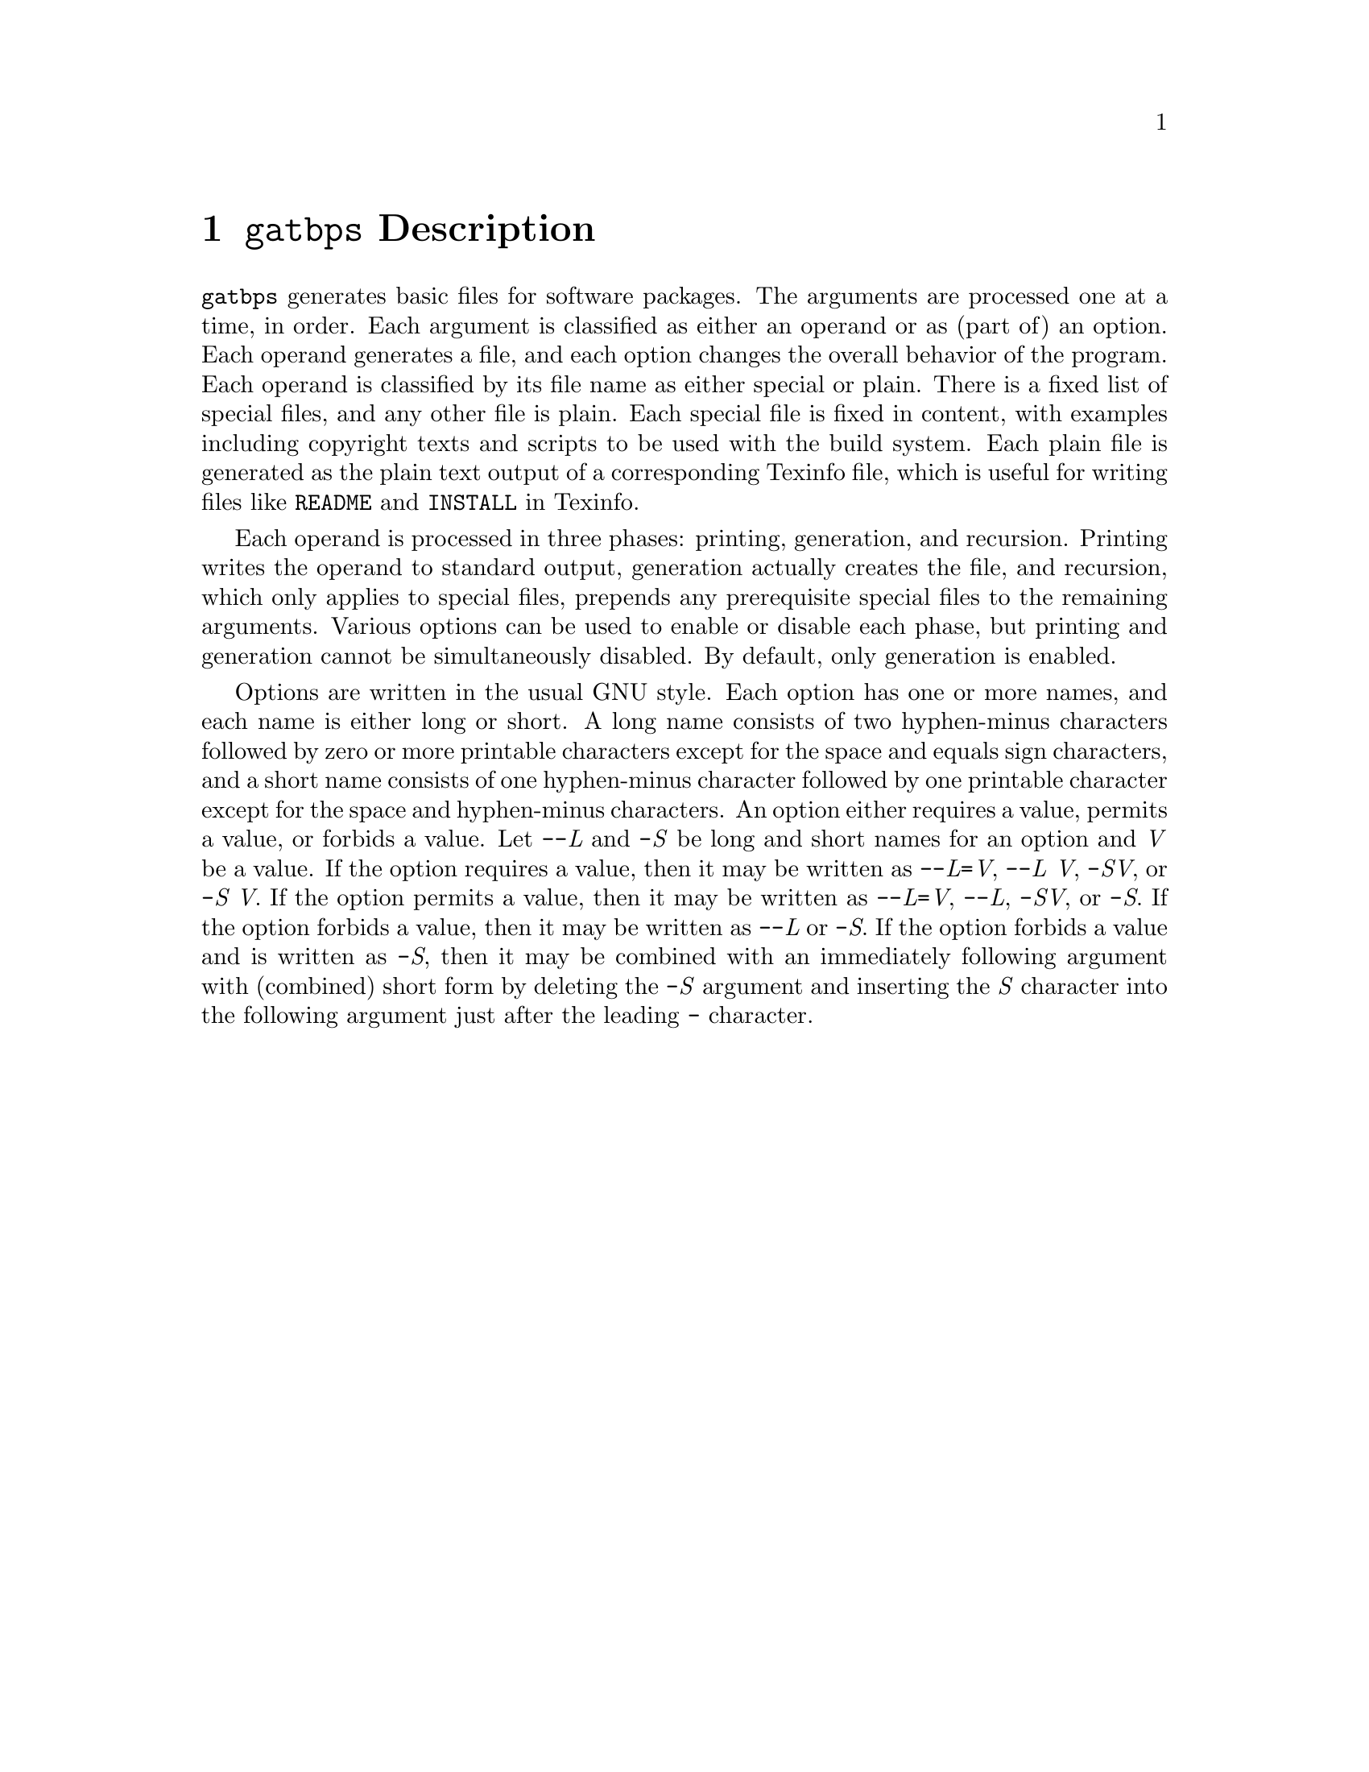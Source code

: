 @node @t{gatbps} Description
@chapter @t{gatbps} Description

@w{@t{gatbps}}
generates basic files
for software packages@.
The arguments
are processed one
at a time, in order@.
Each argument
is classified as
either an operand or
as (part of) an option@.
Each operand
generates a file,
and each option changes the
overall behavior of the program@.
Each operand is
classified by its file
name as either special or plain@.
There is a fixed
list of special files,
and any other file is plain@.
Each special file
is fixed in content,
with examples including
copyright texts and scripts
to be used with the build system@.
Each plain file is
generated as the plain text
output of a corresponding Texinfo file,
which is useful for writing files like
@w{@t{README}}
and
@w{@t{INSTALL}}
in Texinfo@.

Each operand is
processed in three phases:
printing, generation, and recursion@.
Printing writes the
operand to standard output,
generation actually creates the file,
and recursion, which only applies to
special files, prepends any prerequisite
special files to the remaining arguments@.
Various options
can be used to enable
or disable each phase,
but printing and generation
cannot be simultaneously disabled@.
By default, only generation is enabled@.

Options are written
in the usual GNU style@.
Each option has
one or more names, and each
name is either long or short@.
A long name consists of two
hyphen-minus characters followed by
zero or more printable characters except
for the space and equals sign characters,
and a short name consists of one hyphen-minus
character followed by one printable character
except for the space and hyphen-minus characters@.
An option either requires a value,
permits a value, or forbids a value@.
Let
@w{@t{-@w{-}}@i{L}}
and
@w{@t{-}@i{S}}
be long and short names for an option and
@w{@i{V}}
be a value@.
If the option
requires a value,
then it may be written as
@w{@t{-@w{-}}@i{L}@t{=}@i{V}@comma{}}
@w{@t{-@w{-}}@i{L@w{ }V}@comma{}}
@w{@t{-}@i{SV}@comma{}}
or
@w{@t{-}@i{S@w{ }V}@.}
If the option
permits a value,
then it may be written as
@w{@t{-@w{-}}@i{L}@t{=}@i{V}@comma{}}
@w{@t{-@w{-}}@i{L}@comma{}}
@w{@t{-}@i{SV}@comma{}}
or
@w{@t{-}@i{S}@.}
If the option
forbids a value,
then it may be written as
@w{@t{-@w{-}}@i{L}}
or
@w{@t{-}@i{S}@.}
If the option forbids a
value and is written as
@w{@t{-}@i{S}@comma{}}
then it may be combined with an
immediately following argument with
(combined) short form by deleting the
@w{@t{-}@i{S}}
argument and inserting the
@w{@i{S}}
character into the following
argument just after the leading
@w{@t{-}}
character@.
@ifxml
@ifnotxml
@c
@c The authors of this file have waived all copyright and
@c related or neighboring rights to the extent permitted by
@c law as described by the CC0 1.0 Universal Public Domain
@c Dedication. You should have received a copy of the full
@c dedication along with this file, typically as a file
@c named <CC0-1.0.txt>. If not, it may be available at
@c <https://creativecommons.org/publicdomain/zero/1.0/>.
@c
@end ifnotxml
@end ifxml
